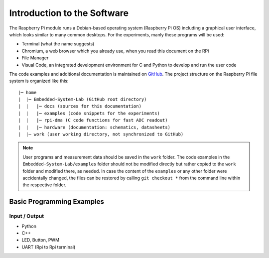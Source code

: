 ============================
Introduction to the Software
============================

The Raspberry Pi module runs a Debian-based operating system (Raspberry Pi OS) including a graphical user interface, which looks similar to many common desktops. For the experiments, manly these programs will be used:

- Terminal (what the name suggests)
- Chromium, a web browser which you already use, when you read this document on the RPi
- File Manager
- Visual Code, an integrated development environment for C and Python to develop and run the user code

The code examples and additional documentation is maintained on  `GitHub <https://github.com/hansk68/Embedded-System-Lab>`_. The project structure on the Raspberry Pi file system is organized like this::

 |─ home
 |  |─ Embedded-System-Lab (GitHub root directory)
 |  |   |─ docs (sources for this documentation)
 |  |   |─ examples (code snippets for the experiments)
 |  |   |─ rpi-dma (C code functions for fast ADC readout)
 |  |   |─ hardware (documentation: schematics, datasheets)
 |  |─ work (user working directory, not synchronized to GitHub)

 
.. note:: 
 User programs and measurement data should be saved in the ``work`` folder. The code examples in the ``Embedded-System-Lab/examples`` folder should not be modified directly but rather copied to the ``work`` folder and modified there, as needed. In case the content of the ``examples`` or any other folder were accidentally changed, the files can be restored by calling ``git checkout *`` from the command line within the respective folder.

Basic Programming Examples
==========================

Input / Output
--------------
- Python
- C++


- LED, Button, PWM
- UART (Rpi to Rpi terminal)
